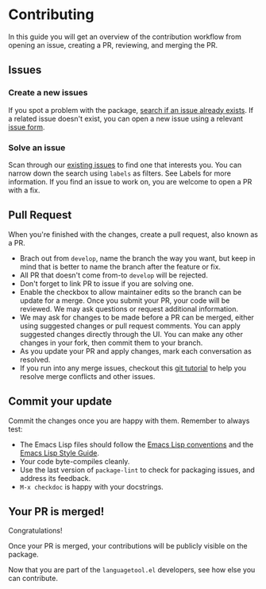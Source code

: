 * Contributing

In this guide you will get an overview of the contribution workflow from opening
an issue, creating a PR, reviewing, and merging the PR.

** Issues

*** Create a new issues

If you spot a problem with the package, [[https://github.com/PillFall/languagetool.el/issues][search if an issue already exists]]. If a
related issue doesn't exist, you can open a new issue using a relevant [[https://github.com/PillFall/languagetool.el/issues/new/choose][issue
form]].

*** Solve an issue

Scan through our [[https://github.com/PillFall/languagetool.el/issues][existing issues]] to find one that interests you. You can narrow
down the search using ~labels~ as filters. See Labels for more information. If
you find an issue to work on, you are welcome to open a PR with a fix.



** Pull Request

When you're finished with the changes, create a pull request, also known as a
PR.

- Brach out from ~develop~, name the branch the way you want, but keep in mind
  that is better to name the branch after the feature or fix.
- All PR that doesn't come from-to ~develop~ will be rejected.
- Don't forget to link PR to issue if you are solving one.
- Enable the checkbox to allow maintainer edits so the branch can be update for
  a merge. Once you submit your PR, your code will be reviewed. We may ask
  questions or request additional information.
- We may ask for changes to be made before a PR can be merged, either using
  suggested changes or pull request comments. You can apply suggested changes
  directly through the UI. You can make any other changes in your fork, then
  commit them to your branch.
- As you update your PR and apply changes, mark each conversation as resolved.
- If you run into any merge issues, checkout this [[https://github.com/skills/resolve-merge-conflicts][git tutorial]] to help you
  resolve merge conflicts and other issues.


** Commit your update

Commit the changes once you are happy with them. Remember to always test:

- The Emacs Lisp files should follow the [[https://www.gnu.org/software/emacs/manual/html_node/elisp/Tips.html][Emacs Lisp conventions]] and the
  [[https://github.com/bbatsov/emacs-lisp-style-guide][Emacs Lisp Style Guide]].
- Your code byte-compiles cleanly.
- Use the last version of ~package-lint~ to check for packaging issues, and
  address its feedback.
- ~M-x checkdoc~ is happy with your docstrings.



** Your PR is merged!

Congratulations!

Once your PR is merged, your contributions will be publicly visible on the
package.

Now that you are part of the ~languagetool.el~ developers, see how else you can
contribute.
